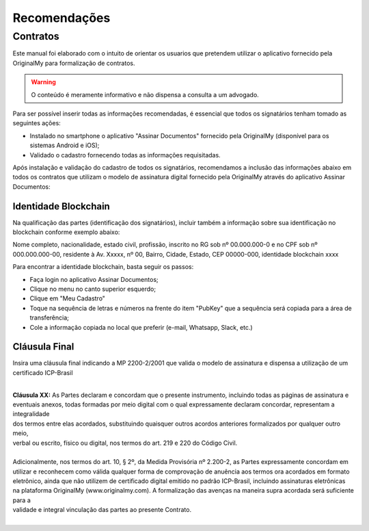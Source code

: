 Recomendações 
=============

=========
Contratos
=========

Este manual foi elaborado com o intuito de orientar os usuarios que pretendem utilizar o aplicativo fornecido pela OriginalMy para formalização de contratos.

.. warning:: O conteúdo é meramente informativo e não dispensa a consulta a um advogado.

Para ser possível inserir todas as informações recomendadas, é essencial que todos os signatários tenham tomado as seguintes ações:

- Instalado no smartphone o aplicativo "Assinar Documentos" fornecido pela OriginalMy (disponível para os sistemas Android e iOS);

- Validado o cadastro fornecendo todas as informações requisitadas.

Após instalação e validação do cadastro de todos os signatários, recomendamos a inclusão das informações abaixo em todos os contratos que utilizam o modelo de assinatura digital fornecido pela OriginalMy através do aplicativo Assinar Documentos:

Identidade Blockchain
---------------------

Na qualificação das partes (identificação dos signatários), incluir também a informação sobre sua identificação no blockchain conforme exemplo abaixo:

Nome completo, nacionalidade, estado civil, profissão, inscrito no RG sob nº 00.000.000-0 e no CPF sob nº 000.000.000-00, residente à Av. Xxxxx, nº 00, Bairro, Cidade, Estado, CEP 00000-000, identidade blockchain xxxx

Para encontrar a identidade blockchain, basta seguir os passos:

- Faça login no aplicativo Assinar Documentos;
- Clique no menu no canto superior esquerdo;
- Clique em "Meu Cadastro"
- Toque na sequência de letras e números na frente do item "PubKey" que a sequência será copiada para a área de transferência;
- Cole a informação copiada no local que preferir (e-mail, Whatsapp, Slack, etc.)

.. image:: images/Identidade_blockchain.jpg

Cláusula Final
--------------

Insira uma cláusula final indicando a MP 2200-2/2001 que valida o modelo de assinatura e dispensa a utilização de um certificado ICP-Brasil

| 
| **Cláusula XX:** As Partes declaram e concordam que o presente instrumento, incluindo todas as páginas de assinatura e
| eventuais anexos, todas formadas por meio digital com o qual expressamente declaram concordar, representam a integralidade
| dos termos entre elas acordados, substituindo quaisquer outros acordos anteriores formalizados por qualquer outro meio,
| verbal ou escrito, físico ou digital, nos termos do art. 219 e 220 do Código Civil.
| 
| Adicionalmente, nos termos do art. 10, § 2º, da Medida Provisória nº 2.200-2, as Partes expressamente concordam em
| utilizar e reconhecem como válida qualquer forma de comprovação de anuência aos termos ora acordados em formato
| eletrônico, ainda que não utilizem de certificado digital emitido no padrão  ICP-Brasil, incluindo assinaturas eletrônicas
| na plataforma OriginalMy (www.originalmy.com). A formalização das avenças na maneira supra acordada será suficiente para a
| validade e integral vinculação das partes ao presente Contrato.
| 
